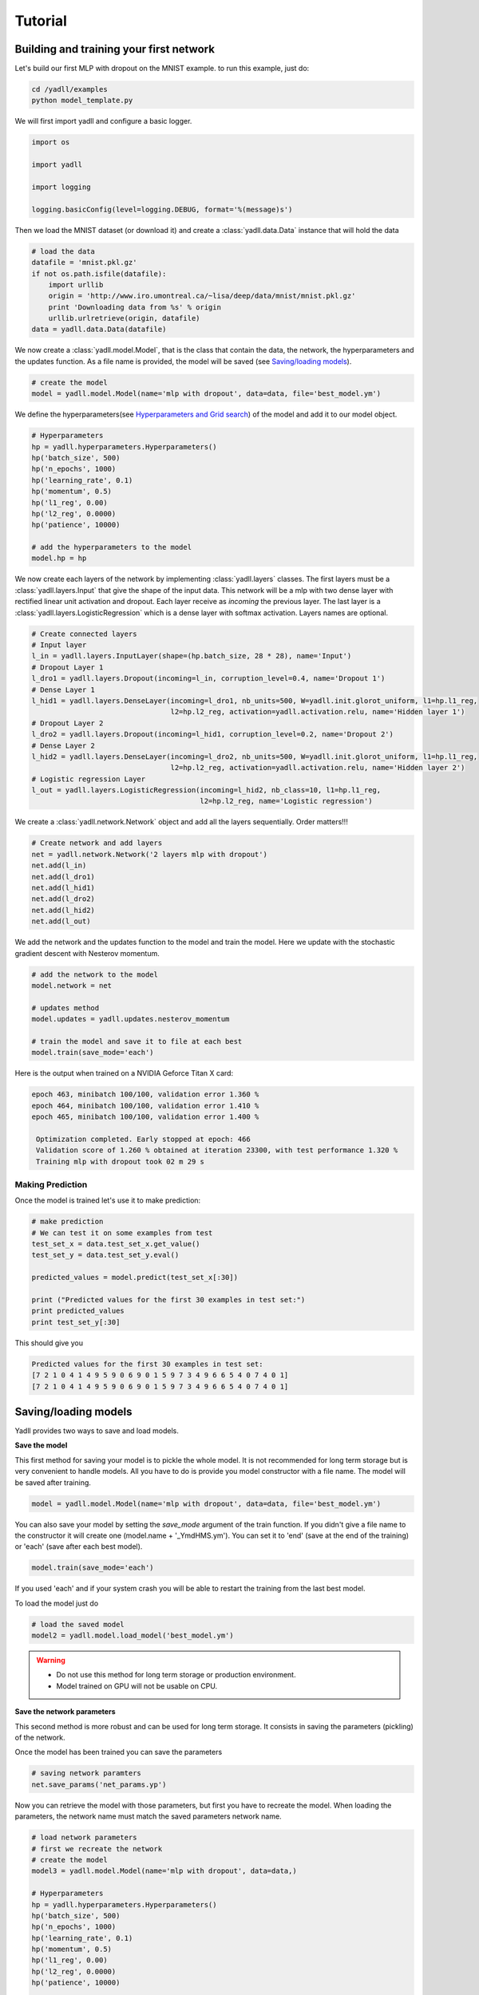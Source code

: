 .. _tutorial:

========
Tutorial
========

Building and training your first network
----------------------------------------

Let's build our first MLP with dropout on the MNIST example.
to run this example, just do:

.. code-block:: bash

    cd /yadll/examples
    python model_template.py

We will first import yadll and configure a basic logger.

.. code-block:: python

    import os

    import yadll

    import logging

    logging.basicConfig(level=logging.DEBUG, format='%(message)s')

Then we load the MNIST dataset (or download it) and create a
:class:`yadll.data.Data` instance that will hold the data

.. code-block:: python

    # load the data
    datafile = 'mnist.pkl.gz'
    if not os.path.isfile(datafile):
        import urllib
        origin = 'http://www.iro.umontreal.ca/~lisa/deep/data/mnist/mnist.pkl.gz'
        print 'Downloading data from %s' % origin
        urllib.urlretrieve(origin, datafile)
    data = yadll.data.Data(datafile)

We now create a :class:`yadll.model.Model`, that is the class that contain
the data, the network, the hyperparameters and the updates function. As a file
name is provided, the model will be saved (see `Saving/loading models`_).

.. code-block:: python

    # create the model
    model = yadll.model.Model(name='mlp with dropout', data=data, file='best_model.ym')

We define the hyperparameters(see `Hyperparameters and Grid search`_) of the model and add it to our model object.

.. code-block:: python

    # Hyperparameters
    hp = yadll.hyperparameters.Hyperparameters()
    hp('batch_size', 500)
    hp('n_epochs', 1000)
    hp('learning_rate', 0.1)
    hp('momentum', 0.5)
    hp('l1_reg', 0.00)
    hp('l2_reg', 0.0000)
    hp('patience', 10000)

    # add the hyperparameters to the model
    model.hp = hp

We now create each layers of the network by implementing :class:`yadll.layers` classes.
The first layers must be a :class:`yadll.layers.Input` that give the shape of the input data.
This network will be a mlp with two dense layer with rectified linear unit activation and dropout.
Each layer receive as `incoming` the previous layer.
The last layer is a :class:`yadll.layers.LogisticRegression` which is a dense layer with softmax activation.
Layers names are optional.

.. code-block:: python

    # Create connected layers
    # Input layer
    l_in = yadll.layers.InputLayer(shape=(hp.batch_size, 28 * 28), name='Input')
    # Dropout Layer 1
    l_dro1 = yadll.layers.Dropout(incoming=l_in, corruption_level=0.4, name='Dropout 1')
    # Dense Layer 1
    l_hid1 = yadll.layers.DenseLayer(incoming=l_dro1, nb_units=500, W=yadll.init.glorot_uniform, l1=hp.l1_reg,
                                     l2=hp.l2_reg, activation=yadll.activation.relu, name='Hidden layer 1')
    # Dropout Layer 2
    l_dro2 = yadll.layers.Dropout(incoming=l_hid1, corruption_level=0.2, name='Dropout 2')
    # Dense Layer 2
    l_hid2 = yadll.layers.DenseLayer(incoming=l_dro2, nb_units=500, W=yadll.init.glorot_uniform, l1=hp.l1_reg,
                                     l2=hp.l2_reg, activation=yadll.activation.relu, name='Hidden layer 2')
    # Logistic regression Layer
    l_out = yadll.layers.LogisticRegression(incoming=l_hid2, nb_class=10, l1=hp.l1_reg,
                                            l2=hp.l2_reg, name='Logistic regression')

We create a :class:`yadll.network.Network` object and add all the layers sequentially.
Order matters!!!

.. code-block:: python

    # Create network and add layers
    net = yadll.network.Network('2 layers mlp with dropout')
    net.add(l_in)
    net.add(l_dro1)
    net.add(l_hid1)
    net.add(l_dro2)
    net.add(l_hid2)
    net.add(l_out)

We add the network and the updates function to the model and train the model.
Here we update with the stochastic gradient descent with Nesterov momentum.

.. code-block:: python

    # add the network to the model
    model.network = net

    # updates method
    model.updates = yadll.updates.nesterov_momentum

    # train the model and save it to file at each best
    model.train(save_mode='each')

Here is the output when trained on a NVIDIA Geforce Titan X card:

.. code-block:: text

    epoch 463, minibatch 100/100, validation error 1.360 %
    epoch 464, minibatch 100/100, validation error 1.410 %
    epoch 465, minibatch 100/100, validation error 1.400 %

     Optimization completed. Early stopped at epoch: 466
     Validation score of 1.260 % obtained at iteration 23300, with test performance 1.320 %
     Training mlp with dropout took 02 m 29 s


Making Prediction
_________________

Once the model is trained let's use it to make prediction:

.. code-block:: python

    # make prediction
    # We can test it on some examples from test
    test_set_x = data.test_set_x.get_value()
    test_set_y = data.test_set_y.eval()

    predicted_values = model.predict(test_set_x[:30])

    print ("Predicted values for the first 30 examples in test set:")
    print predicted_values
    print test_set_y[:30]

This should give you

.. code-block:: text

    Predicted values for the first 30 examples in test set:
    [7 2 1 0 4 1 4 9 5 9 0 6 9 0 1 5 9 7 3 4 9 6 6 5 4 0 7 4 0 1]
    [7 2 1 0 4 1 4 9 5 9 0 6 9 0 1 5 9 7 3 4 9 6 6 5 4 0 7 4 0 1]


Saving/loading models
---------------------

Yadll provides two ways to save and load models.

**Save the model**

This first method for saving your model is to pickle the whole model. It is not recommended for long term
storage but is very convenient to handle models. All you have to do is provide you model constructor with
a file name. The model will be saved after training.

.. code-block:: python

    model = yadll.model.Model(name='mlp with dropout', data=data, file='best_model.ym')

You can also save your model by setting the `save_mode` argument of the train function.
If you didn't give a file name to the constructor it will create one (model.name + '_YmdHMS.ym').
You can set it to 'end' (save at the end of the training) or 'each' (save after each best model).

.. code-block:: python

    model.train(save_mode='each')

If you used 'each' and if your system crash you will be able to
restart the training from the last best model.

To load the model just do

.. code-block:: python

    # load the saved model
    model2 = yadll.model.load_model('best_model.ym')

.. warning::

    * Do not use this method for long term storage or production environment.
    * Model trained on GPU will not be usable on CPU.


**Save the network parameters**

This second method is more robust and can be used for long term storage.
It consists in saving the parameters (pickling) of the network.

Once the model has been trained you can save the parameters

.. code-block:: python

    # saving network paramters
    net.save_params('net_params.yp')

Now you can retrieve the model with those parameters, but first you have to recreate the model.
When loading the parameters, the network name must match the saved parameters network name.

.. code-block:: python

    # load network parameters
    # first we recreate the network
    # create the model
    model3 = yadll.model.Model(name='mlp with dropout', data=data,)

    # Hyperparameters
    hp = yadll.hyperparameters.Hyperparameters()
    hp('batch_size', 500)
    hp('n_epochs', 1000)
    hp('learning_rate', 0.1)
    hp('momentum', 0.5)
    hp('l1_reg', 0.00)
    hp('l2_reg', 0.0000)
    hp('patience', 10000)

    # add the hyperparameters to the model
    model3.hp = hp

    # Create connected layers
    # Input layer
    l_in = yadll.layers.InputLayer(shape=(hp.batch_size, 28 * 28), name='Input')
    # Dropout Layer 1
    l_dro1 = yadll.layers.Dropout(incoming=l_in, corruption_level=0.4, name='Dropout 1')
    # Dense Layer 1
    l_hid1 = yadll.layers.DenseLayer(incoming=l_dro1, nb_units=500, W=yadll.init.glorot_uniform, l1=hp.l1_reg,
                                     l2=hp.l2_reg, activation=yadll.activation.relu, name='Hidden layer 1')
    # Dropout Layer 2
    l_dro2 = yadll.layers.Dropout(incoming=l_hid1, corruption_level=0.2, name='Dropout 2')
    # Dense Layer 2
    l_hid2 = yadll.layers.DenseLayer(incoming=l_dro2, nb_units=500, W=yadll.init.glorot_uniform, l1=hp.l1_reg,
                                     l2=hp.l2_reg, activation=yadll.activation.relu, name='Hidden layer 2')
    # Logistic regression Layer
    l_out = yadll.layers.LogisticRegression(incoming=l_hid2, nb_class=10, l1=hp.l1_reg,
                                            l2=hp.l2_reg, name='Logistic regression')

    # Create network and add layers
    net2 = yadll.network.Network('2 layers mlp with dropout')
    net2.add(l_in)
    net2.add(l_dro1)
    net2.add(l_hid1)
    net2.add(l_dro2)
    net2.add(l_hid2)
    net2.add(l_out)

    # load params
    net2.load_params('net_params.yp')   # Here we don't train the model but reload saved parameters

    # add the network to the model
    model3.network = net2

.. note::
    By convention we use the .ym extension for Yadll Model file and
    .yp for Yadll Parameters file, but it is not mandatory.

Run the mnist examples
----------------------

Different networks are tested on MNIST dataset in the ``examples/mnist_examples.py``
file.

* Logisitic Regression
* Multi Layer Perceptron
* MLP with dropout
* MLP with dropconnect
* Conv Pool
* LeNet-5
* Autoencoder
* Denoising Autoencoder
* Gaussian Denoising Autoencoder
* Contractive Denoising Autoencoder
* Stacked Denoising Autoencoder
* Restricted Boltzmann Machine
* Deep Belief Network
* Recurrent Neural Networks
* Long Short-Term Memory

You can get the list of all available networks:

.. code-block:: bash

  python mnist_examples.py --network_list


Training a model for example lenet5:

.. code-block:: bash

  python mnist_examples.py lenet5


Hyperparameters and Grid search
-------------------------------

grid search on the hyperparameters:

.. code-block:: bash

  python hp_grid_search.py


